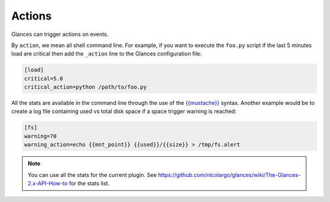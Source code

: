 .. _actions:

Actions
=======

Glances can trigger actions on events.

By ``action``, we mean all shell command line. For example, if you want
to execute the ``foo.py`` script if the last 5 minutes load are critical
then add the ``_action`` line to the Glances configuration file:

.. code-block:: ini

    [load]
    critical=5.0
    critical_action=python /path/to/foo.py

All the stats are available in the command line through the use of the
`{{mustache}}`_ syntax. Another example would be to create a log file
containing used vs total disk space if a space trigger warning is
reached:

.. code-block:: ini

    [fs]
    warning=70
    warning_action=echo {{mnt_point}} {{used}}/{{size}} > /tmp/fs.alert

.. note::
    You can use all the stats for the current plugin. See
    https://github.com/nicolargo/glances/wiki/The-Glances-2.x-API-How-to
    for the stats list.

.. _{{mustache}}: https://mustache.github.io/
